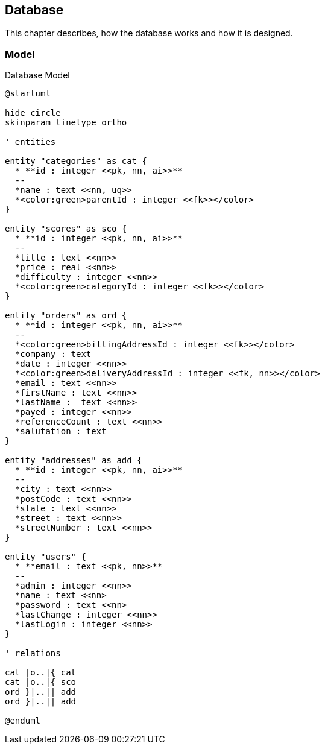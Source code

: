 == Database

This chapter describes, how the database works and how it is designed.

=== Model

.Database Model
[plantuml, database_model, svg]
....
@startuml

hide circle
skinparam linetype ortho

' entities

entity "categories" as cat {
  * **id : integer <<pk, nn, ai>>**
  --
  *name : text <<nn, uq>>
  *<color:green>parentId : integer <<fk>></color>
}

entity "scores" as sco {
  * **id : integer <<pk, nn, ai>>**
  --
  *title : text <<nn>>
  *price : real <<nn>>
  *difficulty : integer <<nn>>
  *<color:green>categoryId : integer <<fk>></color>
}

entity "orders" as ord {
  * **id : integer <<pk, nn, ai>>**
  --
  *<color:green>billingAddressId : integer <<fk>></color>
  *company : text
  *date : integer <<nn>>
  *<color:green>deliveryAddressId : integer <<fk, nn>></color>
  *email : text <<nn>>
  *firstName : text <<nn>>
  *lastName :  text <<nn>>
  *payed : integer <<nn>>
  *referenceCount : text <<nn>>
  *salutation : text
}

entity "addresses" as add {
  * **id : integer <<pk, nn, ai>>**
  --
  *city : text <<nn>>
  *postCode : text <<nn>>
  *state : text <<nn>>
  *street : text <<nn>>
  *streetNumber : text <<nn>>
}

entity "users" {
  * **email : text <<pk, nn>>**
  --
  *admin : integer <<nn>>
  *name : text <<nn>
  *password : text <<nn>
  *lastChange : integer <<nn>>
  *lastLogin : integer <<nn>>
}

' relations

cat |o..|{ cat
cat |o..|{ sco
ord }|..|| add
ord }|..|| add

@enduml
....